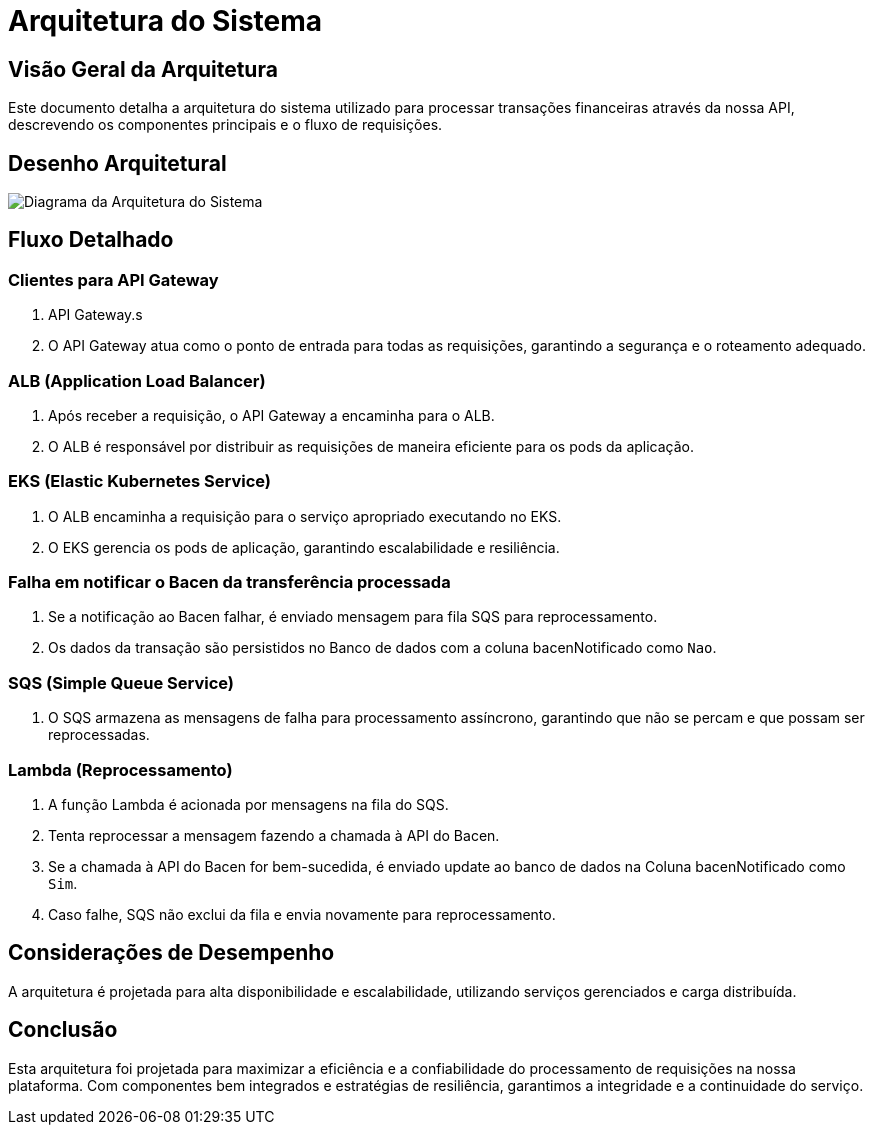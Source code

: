 
= Arquitetura do Sistema

== Visão Geral da Arquitetura

Este documento detalha a arquitetura do sistema utilizado para processar transações financeiras através da nossa API, descrevendo os componentes principais e o fluxo de requisições.

== Desenho Arquitetural
image::img/arquitetura_api_transferencia_v1.png[Diagrama da Arquitetura do Sistema, align="center"]

== Fluxo Detalhado

=== Clientes para API Gateway

. API Gateway.s
. O API Gateway atua como o ponto de entrada para todas as requisições, garantindo a segurança e o roteamento adequado.

=== ALB (Application Load Balancer)

. Após receber a requisição, o API Gateway a encaminha para o ALB.
. O ALB é responsável por distribuir as requisições de maneira eficiente para os pods da aplicação.

=== EKS (Elastic Kubernetes Service)

. O ALB encaminha a requisição para o serviço apropriado executando no EKS.
. O EKS gerencia os pods de aplicação, garantindo escalabilidade e resiliência.

=== Falha em notificar o Bacen da transferência processada

. Se a notificação ao Bacen falhar, é enviado mensagem para fila SQS para reprocessamento.
. Os dados da transação são persistidos no Banco de dados com a coluna bacenNotificado como `Nao`.

=== SQS (Simple Queue Service)

. O SQS armazena as mensagens de falha para processamento assíncrono, garantindo que não se percam e que possam ser reprocessadas.

=== Lambda (Reprocessamento)

. A função Lambda é acionada por mensagens na fila do SQS.
. Tenta reprocessar a mensagem fazendo a chamada à API do Bacen.
. Se a chamada à API do Bacen for bem-sucedida, é enviado update  ao banco de dados na Coluna bacenNotificado como `Sim`.
. Caso falhe, SQS não exclui da fila e envia novamente para reprocessamento.

== Considerações de Desempenho

A arquitetura é projetada para alta disponibilidade e escalabilidade, utilizando serviços gerenciados e carga distribuída.

== Conclusão

Esta arquitetura foi projetada para maximizar a eficiência e a confiabilidade do processamento de requisições na nossa plataforma. Com componentes bem integrados e estratégias de resiliência, garantimos a integridade e a continuidade do serviço.
